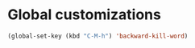 * Global customizations
#+begin_src emacs-lisp
  (global-set-key (kbd "C-M-h") 'backward-kill-word)
#+end_src

